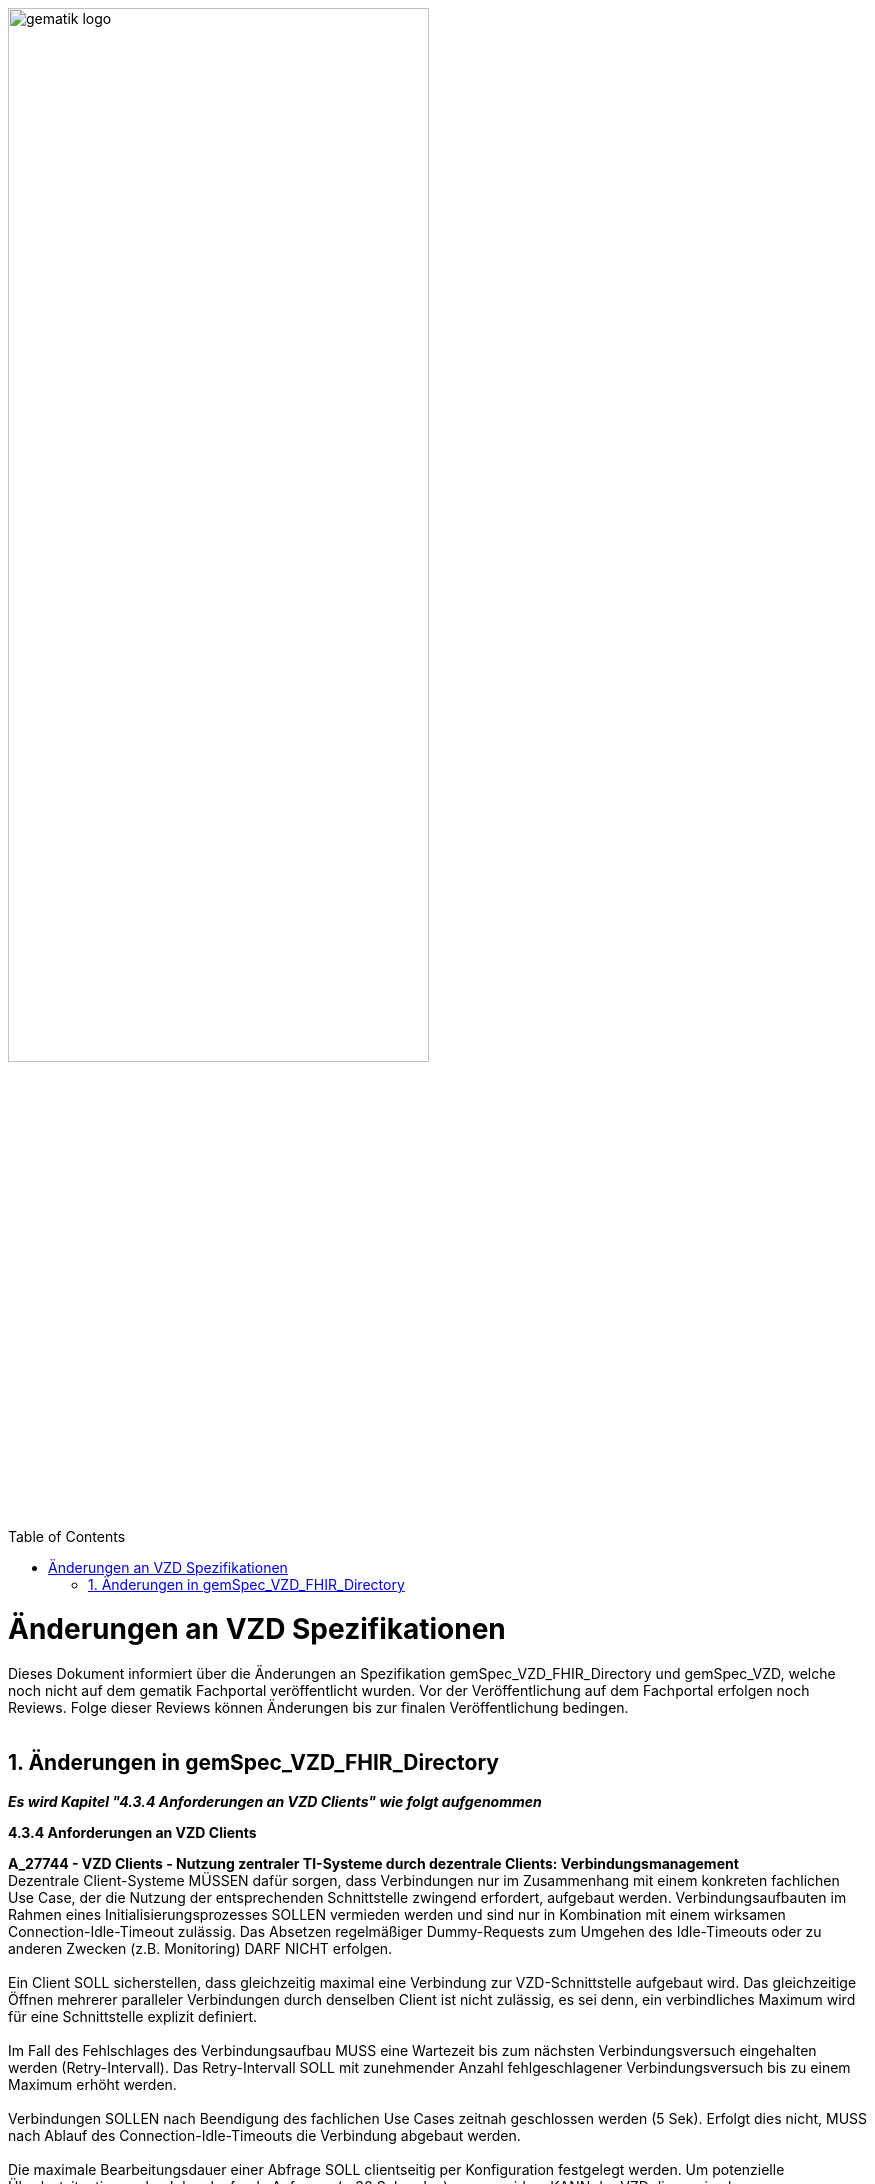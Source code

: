 
ifdef::env-github[]
:tip-caption: :bulb:
:note-caption: :information_source:
:important-caption: :heavy_exclamation_mark:
:caution-caption: :fire:
:warning-caption: :warning:
endif::[]

:imagesdir: ../images
:toc: macro
:toclevels: 5
:toc-title: Table of Contents
:numbered:

image:gematik_logo.svg[width=70%]

toc::[]

// https://polarion.int.gematik.de/polarion/#/project/Mainline_OPB1/wiki/Anlagendokumente%20P-Liste/C_11549_Anlage

= Änderungen an VZD Spezifikationen 
Dieses Dokument informiert über die Änderungen an Spezifikation gemSpec_VZD_FHIR_Directory und gemSpec_VZD, welche noch nicht auf dem gematik Fachportal veröffentlicht wurden.
Vor der Veröffentlichung auf dem Fachportal erfolgen noch Reviews. Folge dieser Reviews können Änderungen bis zur finalen Veröffentlichung bedingen.
 +
 +

== Änderungen in gemSpec_VZD_FHIR_Directory

*_Es wird Kapitel "4.3.4 Anforderungen an VZD Clients" wie folgt aufgenommen_*

*4.3.4 Anforderungen an VZD Clients* +

*A_27744 - VZD Clients - Nutzung zentraler TI-Systeme durch dezentrale Clients: Verbindungsmanagement* +
Dezentrale Client-Systeme MÜSSEN dafür sorgen, dass Verbindungen nur im Zusammenhang mit einem konkreten fachlichen Use Case, der die Nutzung der entsprechenden Schnittstelle zwingend erfordert, aufgebaut werden. Verbindungsaufbauten im Rahmen eines Initialisierungsprozesses SOLLEN vermieden werden und sind nur in Kombination mit einem wirksamen Connection-Idle-Timeout zulässig. Das Absetzen regelmäßiger Dummy-Requests zum Umgehen des Idle-Timeouts oder zu anderen Zwecken (z.B. Monitoring) DARF NICHT erfolgen. +
 +
Ein Client SOLL sicherstellen, dass gleichzeitig maximal eine Verbindung zur VZD-Schnittstelle aufgebaut wird. Das gleichzeitige Öffnen mehrerer paralleler Verbindungen durch denselben Client ist nicht zulässig, es sei denn, ein verbindliches Maximum wird für eine Schnittstelle explizit definiert. +
 +
Im Fall des Fehlschlages des Verbindungsaufbau MUSS eine Wartezeit bis zum nächsten Verbindungsversuch eingehalten werden (Retry-Intervall). Das Retry-Intervall SOLL mit zunehmender Anzahl fehlgeschlagener Verbindungsversuch bis zu einem Maximum erhöht werden. +
 +
Verbindungen SOLLEN nach Beendigung des fachlichen Use Cases zeitnah geschlossen werden (5 Sek). Erfolgt dies nicht, MUSS nach Ablauf des Connection-Idle-Timeouts die Verbindung abgebaut werden. +
 +
Die maximale Bearbeitungsdauer einer Abfrage SOLL clientseitig per Konfiguration festgelegt werden. Um potenzielle Überlastsituationen durch langlaufende Anfragen (> 30 Sekunden) zu vermeiden, KANN der VZD die maximale Bearbeitungsdauer serverseitig begrenzen (TimeOut) und die Abfrage beenden. +
<= +
 +
 +
*A_27749 VZD Client - Nutzung zentraler TI-Systeme durch dezentrale Clients: Verbindungsmanagement, Parameter* +
Dezentrale Client-Systeme oder Apps MÜSSEN parametrisierbar sein, d.h. folgende Parameter müssen aus der Ferne zentral angepasst werden können. Die Standardwerte (Default) MÜSSEN nach Aufforderung durch die gematik in einem [noch zu definierenden Prozess] innerhalb einer [noch festzulegenden Zeit] anpassbar sein. +
 +
[width="100%",cols="30%,50%,20%",options="header",]
|===

|Parameter |Beschreibung |Standardwerte (Default)

|CONNECTION_IDLE_TIMEOUT (Hinweis: DieParameternamenmüssen ggf. produkt-oder Schnittstellenspezifisch angepasst werden) |Haltedauer der TCP-Verbindung eines Clients zu einem Dienst, in der kein Datenverkehr zwischen Client und Dienst stattfindet. |30 Sek

|MAX_CONNECTION |Anzahl der pro Client maximal zulässigen gleichzeitigen Verbindungen. |2

|RETRY_TIME |Mindestwartezeit nach den ersten beiden fehlgeschlagenen Verbindungsversuchen. Bei jedem weiteren Versuch nach dem 3. Versuch SOLL die Wartezeit um diesen Wert bis RETRY_TIME_MAX oder mit größer werden Abständen vergrößert werden. |5 Sek

|RETRY_TIME_MAX |Maximale Wartezeit zwischen zwei Verbindungsversuchen. |5 min

|===

<= +
 +
 +


